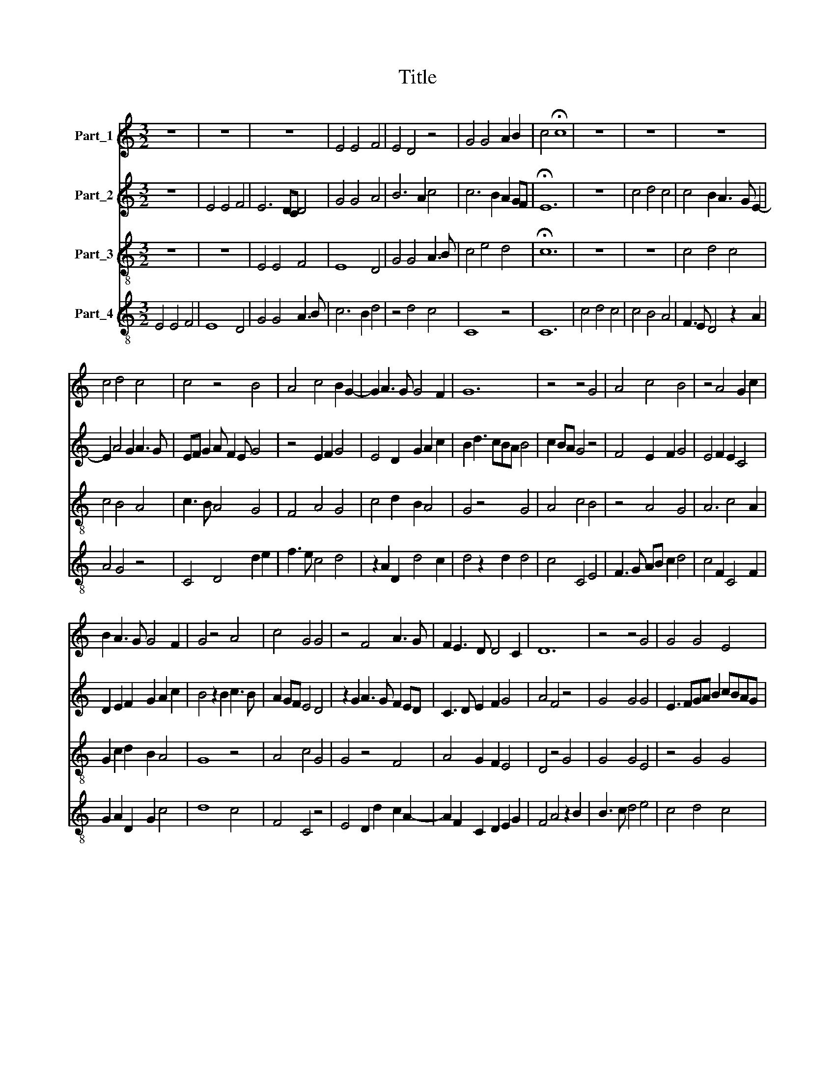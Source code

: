 X:1
T:Title
%%score 1 2 3 4
L:1/8
M:3/2
K:C
V:1 treble nm="Part_1"
V:2 treble nm="Part_2"
V:3 treble-8 nm="Part_3"
V:4 treble-8 nm="Part_4"
V:1
 z12 | z12 | z12 | E4 E4 F4 | E4 D4 z4 | G4 G4 A2 B2 | c4 !fermata!c8 | z12 | z12 | z12 | %10
 c4 d4 c4 | c4 z4 B4 | A4 c4 B2 G2- | G2 A3 G G4 F2 | G12 | z4 z4 G4 | A4 c4 B4 | z4 A4 G2 c2 | %18
 B2 A3 G G4 F2 | G4 z4 A4 | c4 G4 G4 | z4 F4 A3 G | F2 E3 D D4 C2 | D12 | z4 z4 G4 | G4 G4 E4 | %26
 z4 G4 A2 c2 | B2 A3 G G4 ^F2 | G4 z4 A4 | c4 G4 G2 A2 | G2 F3 E E4 D2 | E12 |] %32
V:2
 z12 | E4 E4 F4 | E6 DC D4 | G4 G4 A4 | B6 A2 c4 | c6 B2 A2 GF | !fermata!E12 | z12 | c4 d4 c4 | %9
 c4 B2 A3 G E2- | E2 A4 G2 A3 G | EF G2 A F2 E G4 | z4 E2 F2 G4 | E4 D2 G2 A2 c2 | B2 d3 cBA B4 | %15
 c2 BA G4 z4 | F4 E2 F2 G4 | E4 F2 E2 C4 | D2 E2 F2 G2 A2 c2 | B4 z2 B2 c3 B | A2 GF E4 D4 | %21
 z2 G2 A3 G F2 ED | C3 D E2 F2 G4 | A4 F4 z4 | G4 G4 G4 | E3 FGA B2 cBAG | F3 E G4 z4 | z4 z4 A4 | %28
 B6 A2 c3 B | A2 GF E4 z2 E2 | G2 A3 G E2 F2 A2 | [GB]12 |] %32
V:3
 z12 | z12 | E4 E4 F4 | E8 D4 | G4 G4 A3 B | c4 e4 d4 | !fermata!c12 | z12 | z12 | c4 d4 c4 | %10
 c4 B4 A4 | c3 B A4 G4 | F4 A4 G4 | c4 d2 B2 A4 | G4 z4 G4 | A4 c4 B4 | z4 A4 G4 | A6 c4 A2 | %18
 G2 c2 d2 B2 A4 | G8 z4 | A4 c4 G4 | G4 z4 F4 | A4 G2 F2 E4 | D4 z4 G4 | G4 G4 E4 | z4 G4 G4 | %26
 A4 G4 F2 A2 | G2 c2 d2 B2 A4 | G8 z4 | A4 c4 G2 c2 | B2 A4 G2 F4 | E12 |] %32
V:4
 E4 E4 F4 | E8 D4 | G4 G4 A3 B | c6 B2 d4 | z4 d4 c4 | C8 z4 | C12 | c4 d4 c4 | c4 B4 A4 | %9
 F3 E D4 z2 A2 | A4 G4 z4 | C4 D4 d2 e2 | f3 e c4 d4 | z2 A2 D2 d4 c2 | d4 z2 d2 d4 | c4 C4 E4 | %16
 F3 G AB c2 d4 | c4 F2 C4 F2 | G2 A2 D2 G2 c4 | d8 c4 | F4 C4 z4 | E4 D2 d2 c2 A2- | %22
 A2 F2 C2 D2 E2 G2 | F4 A4 z2 B2 | B3 c d4 e4 | c4 d4 c4 | z2 c2 d2 e2 f2 c2 | d2 A2 D2 G2 D4 | %28
 d8 c2 F2- | FD F2 C4 z2 C2 | E2 F2 D2 G2 A4 | B12 |] %32

